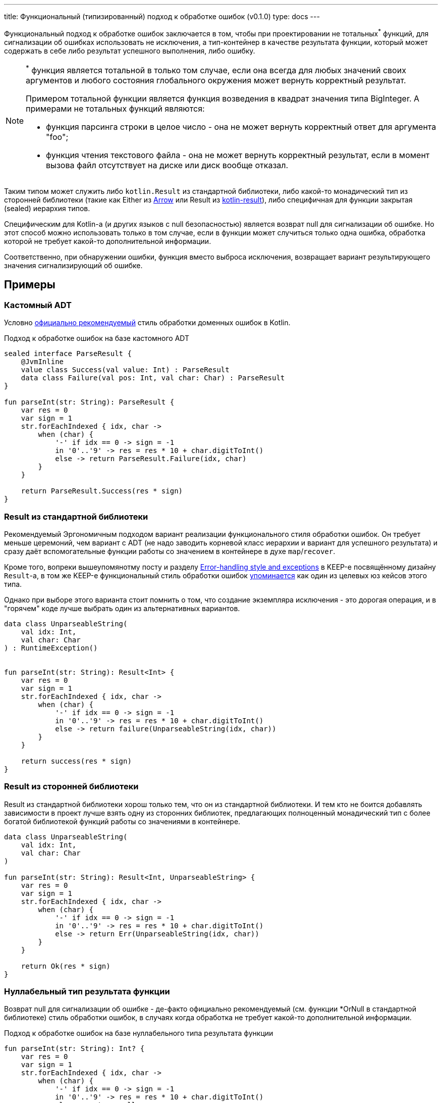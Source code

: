 ---
title: Функциональный (типизированный) подход к обработке ошибок (v0.1.0)
type: docs
---

:source-highlighter: rouge
:rouge-theme: github
:icons: font
:sectanchors:
:toc:

Функциональный подход к обработке ошибок заключается в том, чтобы при проектировании не тотальных^*^ функций, для сигнализации об ошибках использовать не исключения, а тип-контейнер в качестве результата функции, который может содержать в себе либо результат успешного выполнения, либо ошибку.

[NOTE]
====
^*^ функция является тотальной в только том случае, если она всегда для любых значений своих аргументов и любого состояния глобального окружения может вернуть корректный результат.

Примером тотальной функции является функция возведения в квадрат значения типа BigInteger.
А примерами не тотальных функций являются:

* функция парсинга строки в целое число - она не может вернуть корректный ответ для аргумента "foo";
* функция чтения текстового файла - она не может вернуть корректный результат, если в момент вызова файл отсутствует на диске или диск вообще отказал.
====

Таким типом может служить либо `kotlin.Result` из стандартной библиотеки, либо какой-то монадический тип из сторонней библиотеки (такие как Either из https://arrow-kt.io/[Arrow] или Result из https://github.com/michaelbull/kotlin-result[kotlin-result]), либо специфичная для функции закрытая (sealed) иерархия типов.

Специфическим для Kotlin-а (и других языков с null безопасностью) является возврат null для сигнализации об ошибке.
Но этот способ можно использовать только в том случае, если в функции может случиться только одна ошибка, обработка которой не требует какой-то дополнительной информации.

Соответственно, при обнаружении ошибки, функция вместо выброса исключения, возвращает вариант результирующего значения сигнализирующий об ошибке.

== Примеры

=== Кастомный ADT

Условно https://elizarov.medium.com/kotlin-and-exceptions-8062f589d07[официально рекомендуемый] стиль обработки доменных ошибок в Kotlin.

.Подход к обработке ошибок на базе кастомного ADT
[source,kotlin]
----
sealed interface ParseResult {
    @JvmInline
    value class Success(val value: Int) : ParseResult
    data class Failure(val pos: Int, val char: Char) : ParseResult
}

fun parseInt(str: String): ParseResult {
    var res = 0
    var sign = 1
    str.forEachIndexed { idx, char ->
        when (char) {
            '-' if idx == 0 -> sign = -1
            in '0'..'9' -> res = res * 10 + char.digitToInt()
            else -> return ParseResult.Failure(idx, char)
        }
    }

    return ParseResult.Success(res * sign)
}
----

=== Result из стандартной библиотеки

Рекомендуемый Эргономичным подходом вариант реализации функционального стиля обработки ошибок.
Он требует меньше церемоний, чем вариант с ADT (не надо заводить корневой класс иерархии и вариант для успешного результата) и сразу даёт вспомогательные функции работы со значением в контейнере в духе `map`/`recover`.

Кроме того, вопреки вышеупомянотму посту и разделу https://github.com/Kotlin/KEEP/blob/master/proposals/stdlib/result.md#error-handling-style-and-exceptions[Error-handling style and exceptions] в KEEP-е посвящённому дизайну `Result`-а, в том же KEEP-е функциональный стиль обработки ошибок https://github.com/Kotlin/KEEP/blob/master/proposals/stdlib/result.md#functional-error-handling[упоминается] как один из целевых юз кейсов этого типа.

Однако при выборе этого варианта стоит помнить о том, что создание экземпляра исключения - это дорогая операция, и в "горячем" коде лучше выбрать один из альтернативных вариантов.

[source,kotlin]
----
data class UnparseableString(
    val idx: Int,
    val char: Char
) : RuntimeException()


fun parseInt(str: String): Result<Int> {
    var res = 0
    var sign = 1
    str.forEachIndexed { idx, char ->
        when (char) {
            '-' if idx == 0 -> sign = -1
            in '0'..'9' -> res = res * 10 + char.digitToInt()
            else -> return failure(UnparseableString(idx, char))
        }
    }

    return success(res * sign)
}
----

=== Result из сторонней библиотеки

Result из стандартной библиотеки хорош только тем, что он из стандартной библиотеки.
И тем кто не боится добавлять зависимости в проект лучше взять одну из сторонних библиотек, предлагающих полноценный монадический тип с более богатой библиотекой функций работы со значениями в контейнере.

[source,kotlin]
----
data class UnparseableString(
    val idx: Int,
    val char: Char
)

fun parseInt(str: String): Result<Int, UnparseableString> {
    var res = 0
    var sign = 1
    str.forEachIndexed { idx, char ->
        when (char) {
            '-' if idx == 0 -> sign = -1
            in '0'..'9' -> res = res * 10 + char.digitToInt()
            else -> return Err(UnparseableString(idx, char))
        }
    }

    return Ok(res * sign)
}
----

=== Нуллабельный тип результата функции

Возврат null для сигнализации об ошибке - де-факто официально рекомендуемый (см. функции *OrNull в стандартной библиотеке) стиль обработки ошибок, в случаях когда обработка не требует какой-то дополнительной информации.

.Подход к обработке ошибок на базе нуллабельного типа результата функции
[source,kotlin]
----
fun parseInt(str: String): Int? {
    var res = 0
    var sign = 1
    str.forEachIndexed { idx, char ->
        when (char) {
            '-' if idx == 0 -> sign = -1
            in '0'..'9' -> res = res * 10 + char.digitToInt()
            else -> return null
        }
    }

    return res * sign
}
----

=== Из реального проекта

Варианты на базе:

* https://github.com/ergonomic-code/Trainer-Advisor/blob/6dea08ee45f981a158b2ac8ab81e6598ef9e2cd8/app/src/main/kotlin/pro/qyoga/app/therapist/clients/journal/list/GetJournalPageOp.kt#L12[Кстомного ADT]
* https://github.com/ergonomic-code/Trainer-Advisor/blob/6dea08ee45f981a158b2ac8ab81e6598ef9e2cd8/app/src/main/kotlin/pro/qyoga/core/therapy/exercises/ExercisesServiceImpl.kt#L77[Возврата null]
